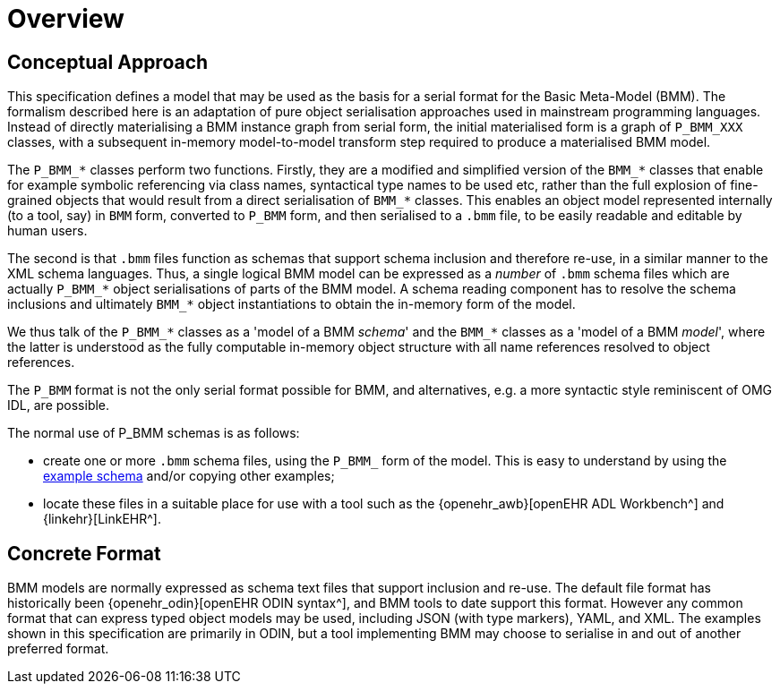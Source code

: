 = Overview

== Conceptual Approach

This specification defines a model that may be used as the basis for a serial format for the Basic Meta-Model (BMM). The formalism described here is an adaptation of pure object serialisation approaches used in mainstream programming languages. Instead of directly materialising a BMM instance graph from serial form, the initial materialised form is a graph of `P_BMM_XXX` classes, with a subsequent in-memory model-to-model transform step required to produce a materialised BMM model.

The `P_BMM_*` classes perform two functions. Firstly, they are a modified and simplified version of the `BMM_*` classes that enable for example symbolic referencing via class names, syntactical type names to be used etc, rather than the full explosion of fine-grained objects that would result from a direct serialisation of `BMM_*` classes. This enables an object model represented internally (to a tool, say) in `BMM` form, converted to `P_BMM` form, and then serialised to a `.bmm` file, to be easily readable and editable by human users.

The second is that `.bmm` files function as schemas that support schema inclusion and therefore re-use, in a similar manner to the XML schema languages. Thus, a single logical BMM model can be expressed as a _number_ of `.bmm` schema files which are actually `P_BMM_*` object serialisations of parts of the BMM model. A schema reading component has to resolve the schema inclusions and ultimately `BMM_*` object instantiations to obtain the in-memory form of the model.

We thus talk of the `P_BMM_*` classes as a 'model of a BMM _schema_' and the `BMM_*` classes as a 'model of a BMM _model_', where the latter is understood as the fully computable in-memory object structure with all name references resolved to object references.

The `P_BMM` format is not the only serial format possible for BMM, and alternatives, e.g. a more syntactic style reminiscent of OMG IDL, are possible.

The normal use of P_BMM schemas is as follows:

* create one or more `.bmm` schema files, using the `P_BMM_` form of the model. This is easy to understand by using the link:../../example/example.bmm[example schema^] and/or copying other examples;
* locate these files in a suitable place for use with a tool such as the {openehr_awb}[openEHR ADL Workbench^] and {linkehr}[LinkEHR^].

== Concrete Format

BMM models are normally expressed as schema text files that support inclusion and re-use. The default file format has historically been {openehr_odin}[openEHR ODIN syntax^], and BMM tools to date support this format. However any common format that can express typed object models may be used, including JSON (with type markers), YAML, and XML. The examples shown in this specification are primarily in ODIN, but a tool implementing BMM may choose to serialise in and out of another preferred format.
